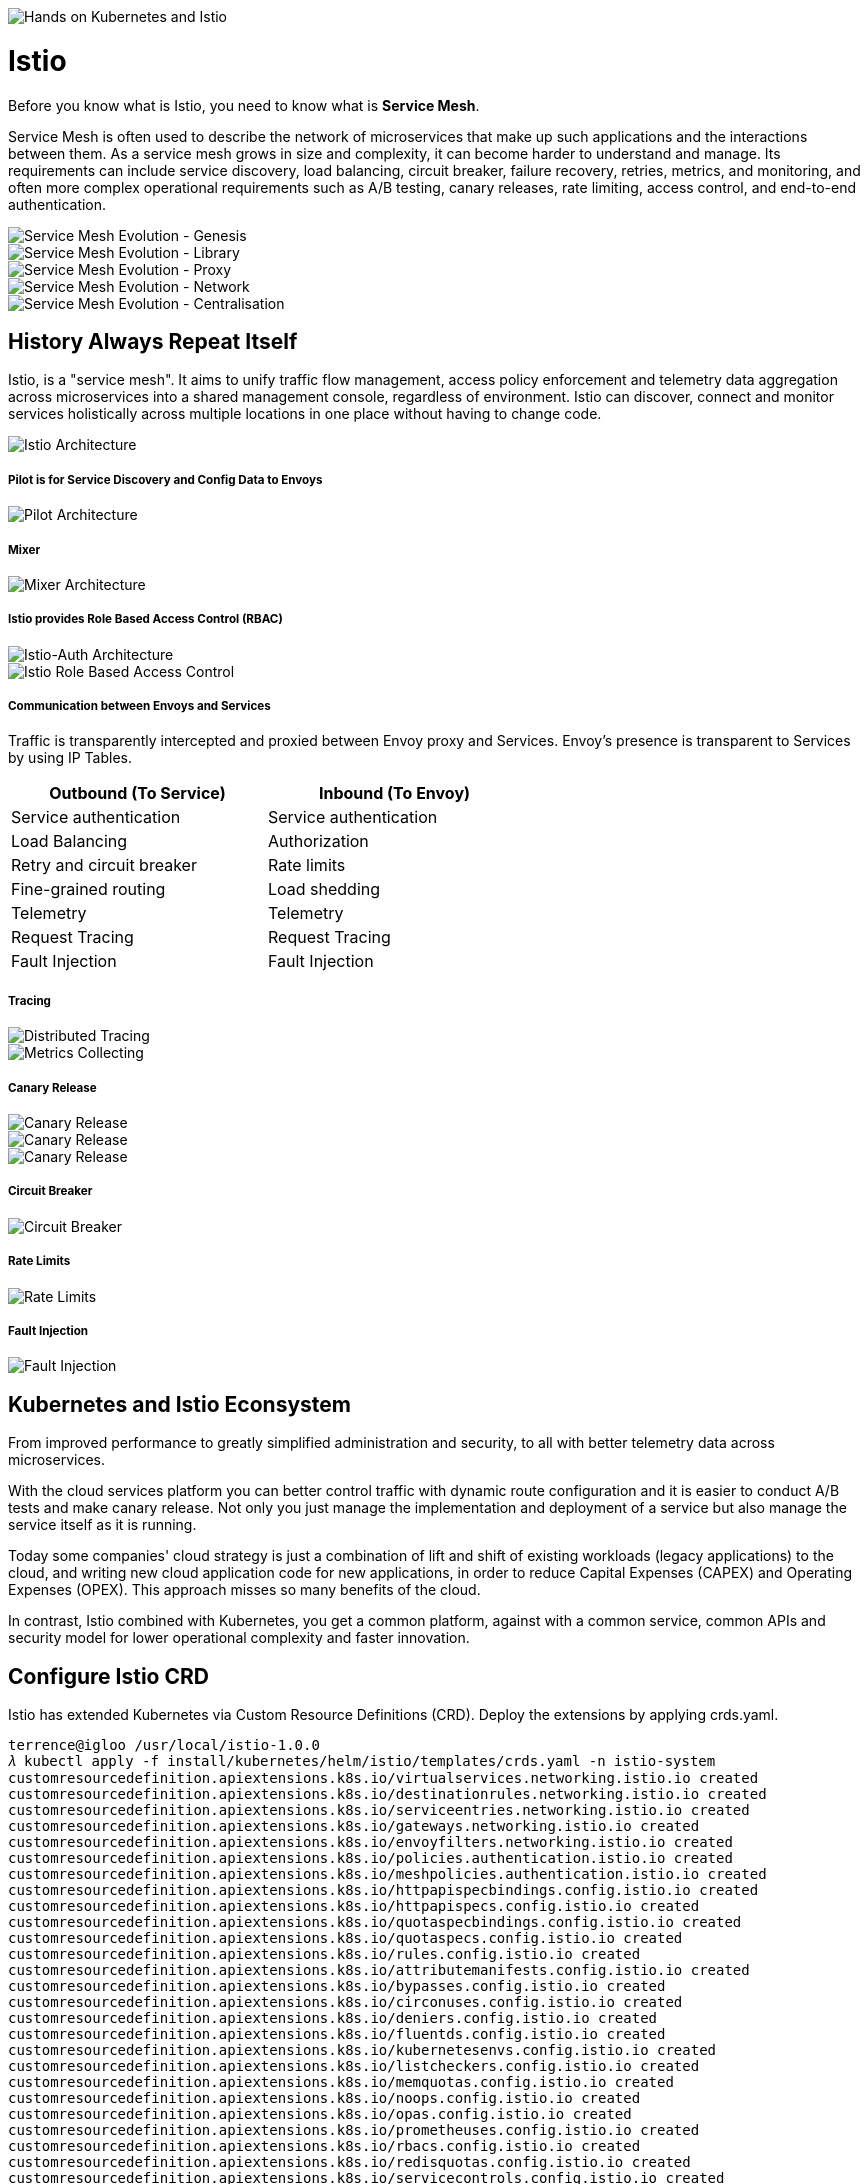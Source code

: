 image::Hands on Kubernetes and Istio.jpg[Hands on Kubernetes and Istio]

Istio
=====

Before you know what is Istio, you need to know what is **Service Mesh**.

Service Mesh is often used to describe the network of microservices that make up such applications and the interactions between them. As a service mesh grows in size and complexity, it can become harder to understand and manage. Its requirements can include service discovery, load balancing, circuit breaker, failure recovery, retries, metrics, and monitoring, and often more complex operational requirements such as A/B testing, canary releases, rate limiting, access control, and end-to-end authentication.

image::Service Mesh Evolution - Genesis.png[Service Mesh Evolution - Genesis]

image::Service Mesh Evolution - Library.png[Service Mesh Evolution - Library]

image::Service Mesh Evolution - Proxy.png[Service Mesh Evolution - Proxy]

image::Service Mesh Evolution - Network.png[Service Mesh Evolution - Network]

image::Service Mesh Evolution - Centralisation.png[Service Mesh Evolution - Centralisation]

History Always Repeat Itself
----------------------------

Istio, is a "service mesh". It aims to unify traffic flow management, access policy enforcement and telemetry data aggregation across microservices into a shared management console, regardless of environment. Istio can discover, connect and monitor services holistically across multiple locations in one place without having to change code.

image::Istio Architecture.png[Istio Architecture]

##### Pilot is for Service Discovery and Config Data to Envoys

image::Pilot Architecture.png[Pilot Architecture]

##### Mixer

image::Mixer Architecture.png[Mixer Architecture]

##### Istio provides Role Based Access Control (RBAC)

image::Istio-Auth Architecture.png[Istio-Auth Architecture]

image::Istio RBAC.png[Istio Role Based Access Control]

##### Communication between Envoys and Services

Traffic is transparently intercepted and proxied between Envoy proxy and Services. Envoy's presence is transparent to Services by using IP Tables.

[width="60%",frame="topbot",options="header"]
|====================================================
| Outbound (To Service)     | Inbound (To Envoy)
| Service authentication    | Service authentication
| Load Balancing            | Authorization
| Retry and circuit breaker | Rate limits
| Fine-grained routing      | Load shedding
| Telemetry                 | Telemetry
| Request Tracing           | Request Tracing
| Fault Injection           | Fault Injection
|====================================================

##### Tracing

image::Distributed Tracing.png[Distributed Tracing]

image::Metrics Collecting.png[Metrics Collecting]

##### Canary Release

image::Canary Release 1.png[Canary Release]

image::Canary Release 2.png[Canary Release]

image::Canary Release 3.png[Canary Release]

##### Circuit Breaker

image::Circuit Breaker.png[Circuit Breaker]

##### Rate Limits

image::Rate Limits.png[Rate Limits]

##### Fault Injection

image::Fault Injection.png[Fault Injection]

Kubernetes and Istio Econsystem
-------------------------------

From improved performance to greatly simplified administration and security, to all with better telemetry data across microservices.

With the cloud services platform you can better control traffic with dynamic route configuration and it is easier to conduct A/B tests and make canary release. Not only you just manage the implementation and deployment of a service but also manage the service itself as it is running.

Today some companies' cloud strategy is just a combination of lift and shift of existing workloads (legacy applications) to the cloud, and writing new cloud application code for new applications, in order to reduce Capital Expenses (CAPEX) and Operating Expenses (OPEX). This approach misses so many benefits of the cloud.

In contrast, Istio combined with Kubernetes, you get a common platform, against with a common service, common APIs and security model for lower operational complexity and faster innovation.

Configure Istio CRD
-------------------

Istio has extended Kubernetes via Custom Resource Definitions (CRD). Deploy the extensions by applying crds.yaml.

[source.console]
----
terrence@igloo /usr/local/istio-1.0.0
𝜆 kubectl apply -f install/kubernetes/helm/istio/templates/crds.yaml -n istio-system
customresourcedefinition.apiextensions.k8s.io/virtualservices.networking.istio.io created
customresourcedefinition.apiextensions.k8s.io/destinationrules.networking.istio.io created
customresourcedefinition.apiextensions.k8s.io/serviceentries.networking.istio.io created
customresourcedefinition.apiextensions.k8s.io/gateways.networking.istio.io created
customresourcedefinition.apiextensions.k8s.io/envoyfilters.networking.istio.io created
customresourcedefinition.apiextensions.k8s.io/policies.authentication.istio.io created
customresourcedefinition.apiextensions.k8s.io/meshpolicies.authentication.istio.io created
customresourcedefinition.apiextensions.k8s.io/httpapispecbindings.config.istio.io created
customresourcedefinition.apiextensions.k8s.io/httpapispecs.config.istio.io created
customresourcedefinition.apiextensions.k8s.io/quotaspecbindings.config.istio.io created
customresourcedefinition.apiextensions.k8s.io/quotaspecs.config.istio.io created
customresourcedefinition.apiextensions.k8s.io/rules.config.istio.io created
customresourcedefinition.apiextensions.k8s.io/attributemanifests.config.istio.io created
customresourcedefinition.apiextensions.k8s.io/bypasses.config.istio.io created
customresourcedefinition.apiextensions.k8s.io/circonuses.config.istio.io created
customresourcedefinition.apiextensions.k8s.io/deniers.config.istio.io created
customresourcedefinition.apiextensions.k8s.io/fluentds.config.istio.io created
customresourcedefinition.apiextensions.k8s.io/kubernetesenvs.config.istio.io created
customresourcedefinition.apiextensions.k8s.io/listcheckers.config.istio.io created
customresourcedefinition.apiextensions.k8s.io/memquotas.config.istio.io created
customresourcedefinition.apiextensions.k8s.io/noops.config.istio.io created
customresourcedefinition.apiextensions.k8s.io/opas.config.istio.io created
customresourcedefinition.apiextensions.k8s.io/prometheuses.config.istio.io created
customresourcedefinition.apiextensions.k8s.io/rbacs.config.istio.io created
customresourcedefinition.apiextensions.k8s.io/redisquotas.config.istio.io created
customresourcedefinition.apiextensions.k8s.io/servicecontrols.config.istio.io created
customresourcedefinition.apiextensions.k8s.io/signalfxs.config.istio.io created
customresourcedefinition.apiextensions.k8s.io/solarwindses.config.istio.io created
customresourcedefinition.apiextensions.k8s.io/stackdrivers.config.istio.io created
customresourcedefinition.apiextensions.k8s.io/statsds.config.istio.io created
customresourcedefinition.apiextensions.k8s.io/stdios.config.istio.io created
customresourcedefinition.apiextensions.k8s.io/apikeys.config.istio.io created
customresourcedefinition.apiextensions.k8s.io/authorizations.config.istio.io created
customresourcedefinition.apiextensions.k8s.io/checknothings.config.istio.io created
customresourcedefinition.apiextensions.k8s.io/kuberneteses.config.istio.io created
customresourcedefinition.apiextensions.k8s.io/listentries.config.istio.io created
customresourcedefinition.apiextensions.k8s.io/logentries.config.istio.io created
customresourcedefinition.apiextensions.k8s.io/edges.config.istio.io created
customresourcedefinition.apiextensions.k8s.io/metrics.config.istio.io created
customresourcedefinition.apiextensions.k8s.io/quotas.config.istio.io created
customresourcedefinition.apiextensions.k8s.io/reportnothings.config.istio.io created
customresourcedefinition.apiextensions.k8s.io/servicecontrolreports.config.istio.io created
customresourcedefinition.apiextensions.k8s.io/tracespans.config.istio.io created
customresourcedefinition.apiextensions.k8s.io/rbacconfigs.rbac.istio.io created
customresourcedefinition.apiextensions.k8s.io/serviceroles.rbac.istio.io created
customresourcedefinition.apiextensions.k8s.io/servicerolebindings.rbac.istio.io created
customresourcedefinition.apiextensions.k8s.io/adapters.config.istio.io created
customresourcedefinition.apiextensions.k8s.io/instances.config.istio.io created
customresourcedefinition.apiextensions.k8s.io/templates.config.istio.io created
customresourcedefinition.apiextensions.k8s.io/handlers.config.istio.io created
----

Install Istio with default mutual TLS authentication
----------------------------------------------------

To Install Istio and enforce mutual TLS authentication by default, use the yaml istio-demo-auth.yaml. This will deploy Pilot, Mixer, Ingress-Controller, and Egress-Controller, and the Istio CA (Certificate Authority):

[source.console]
----
terrence@igloo /usr/local/istio-1.0.0
𝜆 kubectl apply -f install/kubernetes/istio-demo-auth.yaml
namespace/istio-system created
configmap/istio-galley-configuration created
configmap/istio-grafana-custom-resources created
configmap/istio-statsd-prom-bridge created
configmap/prometheus created
configmap/istio-security-custom-resources created
configmap/istio created
configmap/istio-sidecar-injector created
serviceaccount/istio-galley-service-account created
serviceaccount/istio-egressgateway-service-account created
serviceaccount/istio-ingressgateway-service-account created
serviceaccount/istio-grafana-post-install-account created
clusterrole.rbac.authorization.k8s.io/istio-grafana-post-install-istio-system created
clusterrolebinding.rbac.authorization.k8s.io/istio-grafana-post-install-role-binding-istio-system created
job.batch/istio-grafana-post-install created
serviceaccount/istio-mixer-service-account created
serviceaccount/istio-pilot-service-account created
serviceaccount/prometheus created
serviceaccount/istio-cleanup-secrets-service-account created
clusterrole.rbac.authorization.k8s.io/istio-cleanup-secrets-istio-system created
clusterrolebinding.rbac.authorization.k8s.io/istio-cleanup-secrets-istio-system created
job.batch/istio-cleanup-secrets created
serviceaccount/istio-security-post-install-account created
clusterrole.rbac.authorization.k8s.io/istio-security-post-install-istio-system created
clusterrolebinding.rbac.authorization.k8s.io/istio-security-post-install-role-binding-istio-system created
job.batch/istio-security-post-install created
serviceaccount/istio-citadel-service-account created
serviceaccount/istio-sidecar-injector-service-account created
customresourcedefinition.apiextensions.k8s.io/virtualservices.networking.istio.io configured
customresourcedefinition.apiextensions.k8s.io/destinationrules.networking.istio.io configured
customresourcedefinition.apiextensions.k8s.io/serviceentries.networking.istio.io configured
customresourcedefinition.apiextensions.k8s.io/gateways.networking.istio.io configured
customresourcedefinition.apiextensions.k8s.io/envoyfilters.networking.istio.io configured
customresourcedefinition.apiextensions.k8s.io/httpapispecbindings.config.istio.io configured
customresourcedefinition.apiextensions.k8s.io/httpapispecs.config.istio.io configured
customresourcedefinition.apiextensions.k8s.io/quotaspecbindings.config.istio.io configured
customresourcedefinition.apiextensions.k8s.io/quotaspecs.config.istio.io configured
customresourcedefinition.apiextensions.k8s.io/rules.config.istio.io configured
customresourcedefinition.apiextensions.k8s.io/attributemanifests.config.istio.io configured
customresourcedefinition.apiextensions.k8s.io/bypasses.config.istio.io configured
customresourcedefinition.apiextensions.k8s.io/circonuses.config.istio.io configured
customresourcedefinition.apiextensions.k8s.io/deniers.config.istio.io configured
customresourcedefinition.apiextensions.k8s.io/fluentds.config.istio.io configured
customresourcedefinition.apiextensions.k8s.io/kubernetesenvs.config.istio.io configured
customresourcedefinition.apiextensions.k8s.io/listcheckers.config.istio.io configured
customresourcedefinition.apiextensions.k8s.io/memquotas.config.istio.io configured
customresourcedefinition.apiextensions.k8s.io/noops.config.istio.io configured
customresourcedefinition.apiextensions.k8s.io/opas.config.istio.io configured
customresourcedefinition.apiextensions.k8s.io/prometheuses.config.istio.io configured
customresourcedefinition.apiextensions.k8s.io/rbacs.config.istio.io configured
customresourcedefinition.apiextensions.k8s.io/redisquotas.config.istio.io configured
customresourcedefinition.apiextensions.k8s.io/servicecontrols.config.istio.io configured
customresourcedefinition.apiextensions.k8s.io/signalfxs.config.istio.io configured
customresourcedefinition.apiextensions.k8s.io/solarwindses.config.istio.io configured
customresourcedefinition.apiextensions.k8s.io/stackdrivers.config.istio.io configured
customresourcedefinition.apiextensions.k8s.io/statsds.config.istio.io configured
customresourcedefinition.apiextensions.k8s.io/stdios.config.istio.io configured
customresourcedefinition.apiextensions.k8s.io/apikeys.config.istio.io configured
customresourcedefinition.apiextensions.k8s.io/authorizations.config.istio.io configured
customresourcedefinition.apiextensions.k8s.io/checknothings.config.istio.io configured
customresourcedefinition.apiextensions.k8s.io/kuberneteses.config.istio.io configured
customresourcedefinition.apiextensions.k8s.io/listentries.config.istio.io configured
customresourcedefinition.apiextensions.k8s.io/logentries.config.istio.io configured
customresourcedefinition.apiextensions.k8s.io/edges.config.istio.io configured
customresourcedefinition.apiextensions.k8s.io/metrics.config.istio.io configured
customresourcedefinition.apiextensions.k8s.io/quotas.config.istio.io configured
customresourcedefinition.apiextensions.k8s.io/reportnothings.config.istio.io configured
customresourcedefinition.apiextensions.k8s.io/servicecontrolreports.config.istio.io configured
customresourcedefinition.apiextensions.k8s.io/tracespans.config.istio.io configured
customresourcedefinition.apiextensions.k8s.io/rbacconfigs.rbac.istio.io configured
customresourcedefinition.apiextensions.k8s.io/serviceroles.rbac.istio.io configured
customresourcedefinition.apiextensions.k8s.io/servicerolebindings.rbac.istio.io configured
customresourcedefinition.apiextensions.k8s.io/adapters.config.istio.io configured
customresourcedefinition.apiextensions.k8s.io/instances.config.istio.io configured
customresourcedefinition.apiextensions.k8s.io/templates.config.istio.io configured
customresourcedefinition.apiextensions.k8s.io/handlers.config.istio.io configured
clusterrole.rbac.authorization.k8s.io/istio-galley-istio-system created
clusterrole.rbac.authorization.k8s.io/istio-egressgateway-istio-system created
clusterrole.rbac.authorization.k8s.io/istio-ingressgateway-istio-system created
clusterrole.rbac.authorization.k8s.io/istio-mixer-istio-system created
clusterrole.rbac.authorization.k8s.io/istio-pilot-istio-system created
clusterrole.rbac.authorization.k8s.io/prometheus-istio-system created
clusterrole.rbac.authorization.k8s.io/istio-citadel-istio-system created
clusterrole.rbac.authorization.k8s.io/istio-sidecar-injector-istio-system created
clusterrolebinding.rbac.authorization.k8s.io/istio-galley-admin-role-binding-istio-system created
clusterrolebinding.rbac.authorization.k8s.io/istio-egressgateway-istio-system created
clusterrolebinding.rbac.authorization.k8s.io/istio-ingressgateway-istio-system created
clusterrolebinding.rbac.authorization.k8s.io/istio-mixer-admin-role-binding-istio-system created
clusterrolebinding.rbac.authorization.k8s.io/istio-pilot-istio-system created
clusterrolebinding.rbac.authorization.k8s.io/prometheus-istio-system created
clusterrolebinding.rbac.authorization.k8s.io/istio-citadel-istio-system created
clusterrolebinding.rbac.authorization.k8s.io/istio-sidecar-injector-admin-role-binding-istio-system created
service/istio-galley created
service/istio-egressgateway created
service/istio-ingressgateway created
service/grafana created
service/istio-policy created
service/istio-telemetry created
service/istio-statsd-prom-bridge created
deployment.extensions/istio-statsd-prom-bridge created
service/istio-pilot created
service/prometheus created
service/istio-citadel created
service/servicegraph created
service/istio-sidecar-injector created
deployment.extensions/istio-galley created
deployment.extensions/istio-egressgateway created
deployment.extensions/istio-ingressgateway created
deployment.extensions/grafana created
deployment.extensions/istio-policy created
deployment.extensions/istio-telemetry created
deployment.extensions/istio-pilot created
deployment.extensions/prometheus created
deployment.extensions/istio-citadel created
deployment.extensions/servicegraph created
deployment.extensions/istio-sidecar-injector created
deployment.extensions/istio-tracing created
gateway.networking.istio.io/istio-autogenerated-k8s-ingress created
horizontalpodautoscaler.autoscaling/istio-egressgateway created
horizontalpodautoscaler.autoscaling/istio-ingressgateway created
horizontalpodautoscaler.autoscaling/istio-policy created
horizontalpodautoscaler.autoscaling/istio-telemetry created
horizontalpodautoscaler.autoscaling/istio-pilot created
service/jaeger-query created
service/jaeger-collector created
service/jaeger-agent created
service/zipkin created
service/tracing created
mutatingwebhookconfiguration.admissionregistration.k8s.io/istio-sidecar-injector created
attributemanifest.config.istio.io/istioproxy created
attributemanifest.config.istio.io/kubernetes created
stdio.config.istio.io/handler created
logentry.config.istio.io/accesslog created
logentry.config.istio.io/tcpaccesslog created
rule.config.istio.io/stdio created
rule.config.istio.io/stdiotcp created
metric.config.istio.io/requestcount created
metric.config.istio.io/requestduration created
metric.config.istio.io/requestsize created
metric.config.istio.io/responsesize created
metric.config.istio.io/tcpbytesent created
metric.config.istio.io/tcpbytereceived created
prometheus.config.istio.io/handler created
rule.config.istio.io/promhttp created
rule.config.istio.io/promtcp created
kubernetesenv.config.istio.io/handler created
rule.config.istio.io/kubeattrgenrulerule created
rule.config.istio.io/tcpkubeattrgenrulerule created
kubernetes.config.istio.io/attributes created
destinationrule.networking.istio.io/istio-policy created
destinationrule.networking.istio.io/istio-telemetry created
----

List Istio in Pods:

[source.console]
----
terrence@igloo /usr/local/istio-1.0.0
𝜆 kubectl get pods -n istio-system
NAME                                        READY     STATUS              RESTARTS   AGE
grafana-66469c4d95-x2rpc                    1/1       Running             0          7m
istio-citadel-5799b76c66-d87mf              1/1       Running             0          7m
istio-cleanup-secrets-7n7mw                 0/1       Completed           0          7m
istio-egressgateway-657f449d77-vzxg7        1/1       Running             0          7m
istio-galley-5bf4d6b8f7-h6ljg               0/1       ContainerCreating   0          7m
istio-grafana-post-install-q8fjv            0/1       Completed           0          7m
istio-ingressgateway-b55bc6bbb-8jcb4        1/1       Running             0          7m
istio-pilot-c8ff8c54-6bj46                  0/2       Pending             0          7m
istio-policy-566866947b-jpzdx               2/2       Running             0          7m
istio-security-post-install-cw7nn           0/1       Completed           0          7m
istio-sidecar-injector-5b5fcf4df6-rf48b     0/1       ContainerCreating   0          7m
istio-statsd-prom-bridge-7f44bb5ddb-dskfq   1/1       Running             0          7m
istio-telemetry-5966685789-27cf9            0/2       ContainerCreating   0          7m
istio-tracing-ff94688bb-b2cnt               0/1       Running             0          7m
prometheus-84bd4b9796-56m9k                 1/1       Running             0          7m
servicegraph-7875b75b4f-vw4nr               1/1       Running             1          7m
----

List Istio in Services:

[source.console]
----
terrence@igloo /usr/local/istio-1.0.0
𝜆 minikube service list
|--------------|--------------------------|--------------------------------|
|  NAMESPACE   |           NAME           |              URL               |
|--------------|--------------------------|--------------------------------|
| default      | details                  | No node port                   |
| default      | kubernetes               | No node port                   |
| default      | productpage              | No node port                   |
| default      | ratings                  | No node port                   |
| default      | reviews                  | No node port                   |
| istio-system | grafana                  | No node port                   |
| istio-system | istio-citadel            | No node port                   |
| istio-system | istio-egressgateway      | No node port                   |
| istio-system | istio-galley             | No node port                   |
| istio-system | istio-ingressgateway     | http://192.168.99.101:31380    |
|              |                          | http://192.168.99.101:31390    |
|              |                          | http://192.168.99.101:31400    |
|              |                          | http://192.168.99.101:32629    |
|              |                          | http://192.168.99.101:31109    |
|              |                          | http://192.168.99.101:31076    |
|              |                          | http://192.168.99.101:32011    |
| istio-system | istio-pilot              | No node port                   |
| istio-system | istio-policy             | No node port                   |
| istio-system | istio-sidecar-injector   | No node port                   |
| istio-system | istio-statsd-prom-bridge | No node port                   |
| istio-system | istio-telemetry          | No node port                   |
| istio-system | jaeger-agent             | No node port                   |
| istio-system | jaeger-collector         | No node port                   |
| istio-system | jaeger-query             | No node port                   |
| istio-system | prometheus               | No node port                   |
| istio-system | servicegraph             | No node port                   |
| istio-system | tracing                  | No node port                   |
| istio-system | zipkin                   | No node port                   |
| kube-system  | kube-dns                 | No node port                   |
| kube-system  | kubernetes-dashboard     | http://192.168.99.101:30000    |
|--------------|--------------------------|--------------------------------|

terrence@igloo /usr/local/istio-1.0.0
𝜆 kubectl get svc istio-ingressgateway -n istio-system
NAME                   TYPE           CLUSTER-IP       EXTERNAL-IP   PORT(S)                                                                                                     AGE
istio-ingressgateway   LoadBalancer   10.103.203.202   <pending>     80:31380/TCP,443:31390/TCP,31400:31400/TCP,15011:32629/TCP,8060:31109/TCP,15030:31076/TCP,15031:32011/TCP   44m

terrence@igloo /usr/local/istio-1.0.0
𝜆 kubectl -n istio-system get svc grafana prometheus jaeger-query
NAME           TYPE        CLUSTER-IP      EXTERNAL-IP   PORT(S)     AGE
grafana        ClusterIP   10.99.64.215    <none>        3000/TCP    1h
NAME           TYPE        CLUSTER-IP      EXTERNAL-IP   PORT(S)     AGE
prometheus     ClusterIP   10.103.16.254   <none>        9090/TCP    1h
NAME           TYPE        CLUSTER-IP      EXTERNAL-IP   PORT(S)     AGE
jaeger-query   ClusterIP   10.96.253.59    <none>        16686/TCP   1h
----

Access Grafana:

[source.console]
----
𝜆 kubectl -n istio-system get svc grafana
NAME      TYPE        CLUSTER-IP     EXTERNAL-IP   PORT(S)    AGE
grafana   ClusterIP   10.99.64.215   <none>        3000/TCP   2d

𝜆 kubectl -n istio-system describe svc grafana
Name:              grafana
Namespace:         istio-system
Labels:            app=grafana
                   chart=grafana-0.1.0
                   heritage=Tiller
                   release=RELEASE-NAME
Annotations:       kubectl.kubernetes.io/last-applied-configuration={"apiVersion":"v1","kind":"Service","metadata":{"annotations":{},"labels":{"app":"grafana","chart":"grafana-0.1.0","heritage":"Tiller","release":"RELEA...
Selector:          app=grafana
Type:              ClusterIP
IP:                10.99.64.215
Port:              http  3000/TCP
TargetPort:        3000/TCP
Endpoints:         172.17.0.8:3000
Session Affinity:  None
Events:            <none>

𝜆 kubectl -n istio-system get ep grafana
NAME      ENDPOINTS         AGE
grafana   172.17.0.8:3000   2d

𝜆 kubectl -n istio-system port-forward svc/grafana 3000:3000
Forwarding from 127.0.0.1:3000 -> 3000
Forwarding from [::1]:3000 -> 3000
----

Go to Grafana at http://localhost:3000/dashboard/db/istio-mesh-dashboard

image::Grafana.png[Grafana]

Access Prometheus:

[source.console]
----
terrence@igloo /usr/local/istio-1.0.0
𝜆 kubectl -n istio-system port-forward svc/prometheus 9090:9090
Forwarding from 127.0.0.1:9090 -> 9090
Forwarding from [::1]:9090 -> 9090
----

Go to Prometheus at http://localhost:9090/graph

image::Prometheus.png[Prometheus]

Access Jaeger, the tracing:

[source.console]
----
terrence@igloo /usr/local/istio-1.0.0
𝜆 kubectl -n istio-system port-forward svc/jaeger-query 16686:16686
Forwarding from 127.0.0.1:16686 -> 16686
Forwarding from [::1]:16686 -> 16686
----

Go to Jaeger Dashboard at http://localhost:16686

image::Jaeger Dashboard.png[Jaeger Dashboard]

image::Jaeger Tracing.png[Jaeger Tracing]

References
----------

- 谈谈微服务架构中的基础设施：Service Mesh与Istio https://zhaohuabing.com/2018/03/29/what-is-service-mesh-and-istio/
- Cloud Native Landscape https://github.com/cncf/landscape